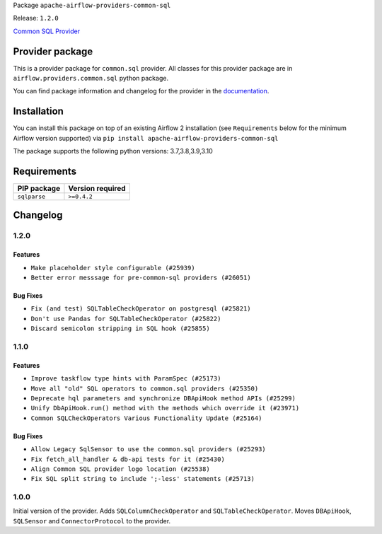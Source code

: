 
.. Licensed to the Apache Software Foundation (ASF) under one
   or more contributor license agreements.  See the NOTICE file
   distributed with this work for additional information
   regarding copyright ownership.  The ASF licenses this file
   to you under the Apache License, Version 2.0 (the
   "License"); you may not use this file except in compliance
   with the License.  You may obtain a copy of the License at

..   http://www.apache.org/licenses/LICENSE-2.0

.. Unless required by applicable law or agreed to in writing,
   software distributed under the License is distributed on an
   "AS IS" BASIS, WITHOUT WARRANTIES OR CONDITIONS OF ANY
   KIND, either express or implied.  See the License for the
   specific language governing permissions and limitations
   under the License.


Package ``apache-airflow-providers-common-sql``

Release: ``1.2.0``


`Common SQL Provider <https://en.wikipedia.org/wiki/SQL>`__


Provider package
----------------

This is a provider package for ``common.sql`` provider. All classes for this provider package
are in ``airflow.providers.common.sql`` python package.

You can find package information and changelog for the provider
in the `documentation <https://airflow.apache.org/docs/apache-airflow-providers-common-sql/1.2.0/>`_.


Installation
------------

You can install this package on top of an existing Airflow 2 installation (see ``Requirements`` below
for the minimum Airflow version supported) via
``pip install apache-airflow-providers-common-sql``

The package supports the following python versions: 3.7,3.8,3.9,3.10

Requirements
------------

=============  ==================
PIP package    Version required
=============  ==================
``sqlparse``   ``>=0.4.2``
=============  ==================

 .. Licensed to the Apache Software Foundation (ASF) under one
    or more contributor license agreements.  See the NOTICE file
    distributed with this work for additional information
    regarding copyright ownership.  The ASF licenses this file
    to you under the Apache License, Version 2.0 (the
    "License"); you may not use this file except in compliance
    with the License.  You may obtain a copy of the License at

 ..   http://www.apache.org/licenses/LICENSE-2.0

 .. Unless required by applicable law or agreed to in writing,
    software distributed under the License is distributed on an
    "AS IS" BASIS, WITHOUT WARRANTIES OR CONDITIONS OF ANY
    KIND, either express or implied.  See the License for the
    specific language governing permissions and limitations
    under the License.

.. NOTE TO CONTRIBUTORS:
    Please, only add notes to the Changelog just below the "Changelog" header when there are some breaking changes
    and you want to add an explanation to the users on how they are supposed to deal with them.
    The changelog is updated and maintained semi-automatically by release manager.


Changelog
---------

1.2.0
.....


Features
~~~~~~~~

* ``Make placeholder style configurable (#25939)``
* ``Better error messsage for pre-common-sql providers (#26051)``

Bug Fixes
~~~~~~~~~

* ``Fix (and test) SQLTableCheckOperator on postgresql (#25821)``
* ``Don't use Pandas for SQLTableCheckOperator (#25822)``
* ``Discard semicolon stripping in SQL hook (#25855)``

.. Below changes are excluded from the changelog. Move them to
   appropriate section above if needed. Do not delete the lines(!):


1.1.0
.....

Features
~~~~~~~~

* ``Improve taskflow type hints with ParamSpec (#25173)``
* ``Move all "old" SQL operators to common.sql providers (#25350)``
* ``Deprecate hql parameters and synchronize DBApiHook method APIs (#25299)``
* ``Unify DbApiHook.run() method with the methods which override it (#23971)``
* ``Common SQLCheckOperators Various Functionality Update (#25164)``

Bug Fixes
~~~~~~~~~

* ``Allow Legacy SqlSensor to use the common.sql providers (#25293)``
* ``Fix fetch_all_handler & db-api tests for it (#25430)``
* ``Align Common SQL provider logo location (#25538)``
* ``Fix SQL split string to include ';-less' statements (#25713)``

.. Below changes are excluded from the changelog. Move them to
   appropriate section above if needed. Do not delete the lines(!):
   * ``Fix CHANGELOG for common.sql provider and add amazon commit (#25636)``

1.0.0
.....

Initial version of the provider.
Adds ``SQLColumnCheckOperator`` and ``SQLTableCheckOperator``.
Moves ``DBApiHook``, ``SQLSensor`` and ``ConnectorProtocol`` to the provider.
